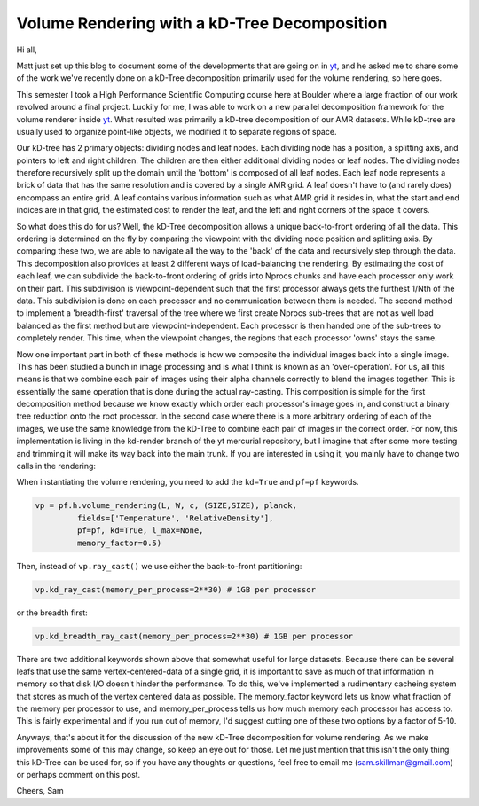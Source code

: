 Volume Rendering with a kD-Tree Decomposition
=============================================

.. author: Sam Skillman

.. date: 1273146815.0

Hi all, 

Matt just set up this blog to document some of the developments that are going
on in `yt <http://yt.enzotools.org>`_, and he asked me to share some of the
work we've recently done on a kD-Tree decomposition primarily used for the
volume rendering, so here goes. 

This semester I took a High Performance Scientific Computing course here at
Boulder where a large fraction of our work revolved around a final project.
Luckily for me, I was able to work on a new parallel decomposition framework
for the volume renderer inside `yt <http://yt.enzotools.org>`_.  What resulted
was primarily a kD-tree decomposition of our AMR datasets.  While kD-tree are
usually used to organize point-like objects, we modified it to separate regions
of space.

Our kD-tree has 2 primary objects: dividing nodes and leaf nodes.  Each
dividing node has a position, a splitting axis, and pointers to left and right
children.  The children are then either additional dividing nodes or leaf
nodes.  The dividing nodes therefore recursively split up the domain until the
'bottom' is composed of all leaf nodes.  Each leaf node represents a brick of
data that has the same resolution and is covered by a single AMR grid.  A leaf
doesn't have to (and rarely does) encompass an entire grid.  A leaf contains
various information such as what AMR grid it resides in, what the start and end
indices are in that grid, the estimated cost to render the leaf, and the left
and right corners of the space it covers. 

So what does this do for us?  Well, the kD-Tree decomposition allows a unique
back-to-front ordering of all the data.  This ordering is determined on the fly
by comparing the viewpoint with the dividing node position and splitting axis.
By comparing these two, we are able to navigate all the way to the 'back' of
the data and recursively step through the data.  This decomposition also
provides at least 2 different ways of load-balancing the rendering.  By
estimating the cost of each leaf, we can subdivide the back-to-front ordering
of grids into Nprocs chunks and have each processor only work on their part.
This subdivision is viewpoint-dependent such that the first processor always
gets the furthest 1/Nth of the data.  This subdivision is done on each
processor and no communication between them is needed.  The second method to
implement a 'breadth-first' traversal of the tree where we first create Nprocs
sub-trees that are not as well load balanced as the first method but are
viewpoint-independent.  Each processor is then handed one of the sub-trees to
completely render.  This time, when the viewpoint changes, the regions that
each processor 'owns' stays the same.   

Now one important part in both of these methods is how we composite the
individual images back into a single image.  This has been studied a bunch in
image processing and is what I think is known as an 'over-operation'.  For us,
all this means is that we combine each pair of images using their alpha
channels correctly to blend the images together.  This is essentially the same
operation that is done during the actual ray-casting.  This composition is
simple for the first decomposition method because we know exactly which order
each processor's image goes in, and construct a binary tree reduction onto the
root processor.  In the second case where there is a more arbitrary ordering of
each of the images, we use the same knowledge from the kD-Tree to combine each
pair of images in the correct order.  For now, this implementation is living in
the kd-render branch of the yt mercurial repository, but I imagine that after
some more testing and trimming it will make its way back into the main trunk.
If you are interested in using it, you mainly have to change two calls in the
rendering: 

When instantiating the volume rendering, you need to add the ``kd=True`` and
``pf=pf`` keywords.

.. code:: python

   vp = pf.h.volume_rendering(L, W, c, (SIZE,SIZE), planck,
            fields=['Temperature', 'RelativeDensity'],
            pf=pf, kd=True, l_max=None,
            memory_factor=0.5)

Then, instead of ``vp.ray_cast()`` we use either the back-to-front
partitioning:

.. code:: python

   vp.kd_ray_cast(memory_per_process=2**30) # 1GB per processor

or the breadth first:

.. code:: python

   vp.kd_breadth_ray_cast(memory_per_process=2**30) # 1GB per processor

There are two additional keywords shown above that somewhat useful for large
datasets.  Because there can be several leafs that use the same
vertex-centered-data of a single grid, it is important to save as much of that
information in memory so that disk I/O doesn't hinder the performance.  To do
this, we've implemented a rudimentary cacheing system that stores as much of
the vertex centered data as possible.  The memory_factor keyword lets us know
what fraction of the memory per processor to use, and memory_per_process tells
us how much memory each processor has access to. This is fairly experimental
and if you run out of memory, I'd suggest cutting one of these two options by a
factor of 5-10.   

Anyways, that's about it for the discussion of the new kD-Tree decomposition
for volume rendering.  As we make improvements some of this may change, so keep
an eye out for those.  Let me just mention that this isn't the only thing this
kD-Tree can be used for, so if you have any thoughts or questions, feel free to
email me (`sam.skillman@gmail.com <mailto:sam.skillman@gmail.com>`_) or perhaps
comment on this post.

Cheers, Sam


.. attachment-image:: AMR-kdTree.png

.. attachment-image:: 3D_kD_Tree.png

.. attachment-image:: high_res_halo.png
